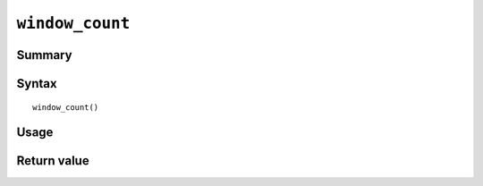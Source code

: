 .. -*- rst -*-

.. highlightlang:: none

``window_count``
================

Summary
-------

.. versionadded:: 7.0.6

Syntax
------
::

 window_count()

Usage
-----

Return value
------------


